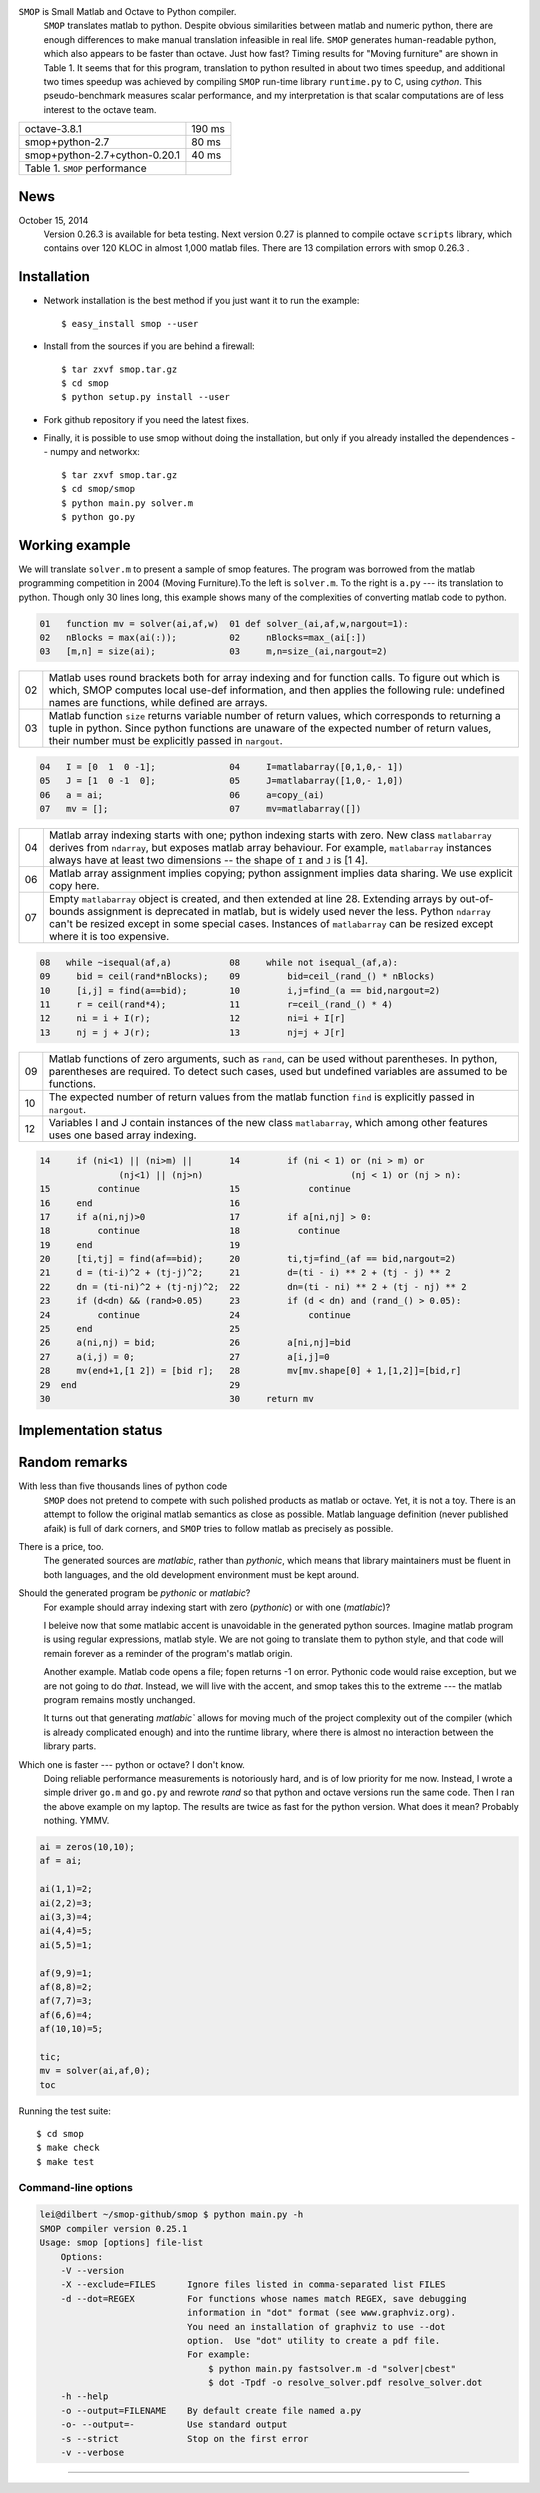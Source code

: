 ``SMOP`` is Small Matlab and Octave to Python compiler.   
   ``SMOP`` translates matlab to python. Despite obvious similarities
   between matlab and numeric python, there are enough differences to
   make manual translation infeasible in real life.  ``SMOP`` generates
   human-readable python, which also appears to be faster than octave.
   Just how fast?  Timing results for "Moving furniture" are shown
   in Table 1. It seems that for this program, translation to python
   resulted in about two times speedup, and additional two times  speedup
   was achieved by compiling ``SMOP`` run-time library ``runtime.py``
   to C, using `cython`.  This pseudo-benchmark measures scalar
   performance, and my interpretation is that scalar computations are
   of less interest to the octave team.

======================================== ================== 
 octave-3.8.1                               190 ms     
---------------------------------------- ------------------
 smop+python-2.7                             80 ms     
---------------------------------------- ------------------
 smop+python-2.7+cython-0.20.1               40 ms     
---------------------------------------- ------------------
 Table 1. ``SMOP`` performance
======================================== ================== 

News
====

.. October 23, 2014
   Downloaded ``mybench`` -- a collection of 20 or so
   micro-benchmarks originally meant to compare matlab and
   octave performance.  After succesfully running the first nine,
   the geometric mean of the speedup is 0.36,  which is cool.


..  ==   ========   ======    ===========    =======
    //   name       octave    smop           speedup
    ==   ========   ======    ===========    =======
    1    rand       2.58      0.36           0.14
    2    randn      2.26      1.04           0.46
    3    primes     0.35      0.17           0.49
    4    fft2       2.75      1.13           0.41
    5    square     4.24      0              
    6    inv        4.38      2.26           0.53
    7    eig        17.95     9.09           0.51
    8    qr         3.06      1.83           0.60
    9    shur       5.98      2.31           0.39
    10   roots      8.31      2.02           0.24
    ==   ========   ======    ===========    =======

October 15, 2014
   Version 0.26.3 is available for beta testing.
   Next version 0.27 is planned to compile octave
   ``scripts`` library, which contains over 120 KLOC in
   almost 1,000 matlab files. There  are 13 compilation
   errors with smop 0.26.3 .


Installation
============

+  Network installation is the best method if you just want it to
   run the example::

   $ easy_install smop --user

+  Install from the sources if you are behind a firewall::

   $ tar zxvf smop.tar.gz
   $ cd smop
   $ python setup.py install --user

+  Fork github repository if you need the latest fixes.

+  Finally, it is possible to use smop without doing the installation,
   but only if you already installed the dependences -- numpy
   and networkx::

   $ tar zxvf smop.tar.gz
   $ cd smop/smop
   $ python main.py solver.m
   $ python go.py

Working example
===============

We will translate ``solver.m`` to present a sample of smop features.  The
program was borrowed from the matlab programming competition in 2004 (Moving
Furniture).To the left is ``solver.m``.  To the right is ``a.py`` --- its
translation to python.  Though only 30 lines long, this
example shows many of the complexities of converting matlab code
to python.

.. code:: matlab

  01   function mv = solver(ai,af,w)  01 def solver_(ai,af,w,nargout=1): 
  02   nBlocks = max(ai(:));          02     nBlocks=max_(ai[:]) 
  03   [m,n] = size(ai);              03     m,n=size_(ai,nargout=2)

====  =========================================================================
  02  Matlab uses round brackets both for array indexing and
      for function calls. To figure out which is which,
      SMOP computes local use-def information, and then
      applies the following rule: undefined names are
      functions, while defined are arrays.
----  -------------------------------------------------------------------------
  03  Matlab function ``size`` returns variable number of
      return values, which corresponds to returning a tuple
      in python.  Since python functions are unaware of the
      expected number of return values, their number must be
      explicitly passed in ``nargout``.
====  =========================================================================

.. code:: matlab
                                                                                                        
  04   I = [0  1  0 -1];              04     I=matlabarray([0,1,0,- 1])
  05   J = [1  0 -1  0];              05     J=matlabarray([1,0,- 1,0])
  06   a = ai;                        06     a=copy_(ai)
  07   mv = [];                       07     mv=matlabarray([])

====  =========================================================================
  04  Matlab array indexing starts with one; python indexing
      starts with zero.  New class ``matlabarray`` derives from
      ``ndarray``, but exposes matlab array behaviour.  For
      example, ``matlabarray`` instances always have at least
      two dimensions -- the shape of ``I`` and ``J`` is [1 4].
----  -------------------------------------------------------------------------
  06  Matlab array assignment implies copying; python
      assignment implies data sharing.  We use explicit copy
      here.
----  -------------------------------------------------------------------------
  07  Empty ``matlabarray`` object is created, and then
      extended at line 28.  Extending arrays by
      out-of-bounds assignment is deprecated in matlab, but
      is widely used never the less.  Python ``ndarray``
      can't be resized except in some special cases.
      Instances of ``matlabarray`` can be resized except
      where it is too expensive.
====  =========================================================================

.. code:: matlab
                                                                                                        
  08   while ~isequal(af,a)           08     while not isequal_(af,a):
  09     bid = ceil(rand*nBlocks);    09         bid=ceil_(rand_() * nBlocks)
  10     [i,j] = find(a==bid);        10         i,j=find_(a == bid,nargout=2)
  11     r = ceil(rand*4);            11         r=ceil_(rand_() * 4)
  12     ni = i + I(r);               12         ni=i + I[r]
  13     nj = j + J(r);               13         nj=j + J[r]

====  =========================================================================
  09  Matlab functions of zero arguments, such as
      ``rand``, can be used without parentheses.  In python,
      parentheses are required.  To detect such cases, used
      but undefined variables are assumed to be functions.
----  -------------------------------------------------------------------------
  10  The expected number of return values from the matlab
      function ``find`` is explicitly passed in ``nargout``.
----  -------------------------------------------------------------------------
  12  Variables I and J contain instances of the new class
      ``matlabarray``, which among other features uses one
      based array indexing.
====  =========================================================================

.. code:: matlab

  14     if (ni<1) || (ni>m) ||       14         if (ni < 1) or (ni > m) or
                 (nj<1) || (nj>n)                            (nj < 1) or (nj > n):
  15         continue                 15             continue
  16     end                          16
  17     if a(ni,nj)>0                17         if a[ni,nj] > 0:
  18         continue                 18           continue
  19     end                          19
  20     [ti,tj] = find(af==bid);     20         ti,tj=find_(af == bid,nargout=2)
  21     d = (ti-i)^2 + (tj-j)^2;     21         d=(ti - i) ** 2 + (tj - j) ** 2
  22     dn = (ti-ni)^2 + (tj-nj)^2;  22         dn=(ti - ni) ** 2 + (tj - nj) ** 2
  23     if (d<dn) && (rand>0.05)     23         if (d < dn) and (rand_() > 0.05):
  24         continue                 24             continue
  25     end                          25
  26     a(ni,nj) = bid;              26         a[ni,nj]=bid
  27     a(i,j) = 0;                  27         a[i,j]=0
  28     mv(end+1,[1 2]) = [bid r];   28         mv[mv.shape[0] + 1,[1,2]]=[bid,r]
  29  end                             29
  30                                  30     return mv

Implementation status
=====================

..  Table 3.  Not compiled

..  =========================== ===================================== 
    stft.m                      missing semicolon
    datenum.m                   missing semicolon
    orderfields.m
    legend.m
    pack.m                      premature EOF
    unpack.m                    premature EOF
    __unimplemented__.m         premature EOF
    assert.m
    optimset.m
    =========================== ===================================== 


Random remarks
==============
With less than five thousands lines of python code
    ``SMOP`` does not pretend to compete with such polished
    products as matlab or octave.  Yet, it is not a toy.
    There is an attempt to follow the original matlab
    semantics as close as possible.  Matlab language
    definition (never published afaik) is full of dark
    corners, and ``SMOP`` tries to follow matlab as
    precisely as possible.

There is a price, too.
    The generated sources are
    `matlabic`, rather than `pythonic`, which means that
    library maintainers must be fluent in both languages,
    and the old development environment must be kept around. 

Should the generated program be `pythonic` or `matlabic`? 
    For example should array indexing start with zero
    (`pythonic`) or with one (`matlabic`)?

    I beleive now that some matlabic accent is unavoidable
    in the generated python sources.  Imagine matlab program
    is using regular expressions, matlab style.  We are not
    going to translate them to python style, and that code
    will remain forever as a reminder of the program's
    matlab origin.

    Another example.  Matlab code opens a file; fopen
    returns -1 on error.  Pythonic code would raise
    exception, but we are not going to do `that`.   Instead,
    we will live with the accent, and smop takes this to the
    extreme --- the matlab program remains mostly unchanged.

    It turns out that generating `matlabic`` allows for
    moving much of the project complexity out of the
    compiler (which is already complicated enough) and into
    the runtime library, where there is almost no
    interaction between the library parts.

.. missing standard library and toolboxes
.. missing grapphics library

Which one is faster --- python or octave?  I don't know.  
  Doing reliable performance measurements is notoriously
  hard, and is of low priority for me now.  Instead, I wrote
  a simple driver ``go.m`` and ``go.py`` and rewrote `rand`
  so that python and octave versions run the same code.
  Then I ran the above example on my laptop.  The results
  are twice as fast for the python version.   What does it
  mean?  Probably nothing. YMMV.

.. code:: matlab

    ai = zeros(10,10);
    af = ai;

    ai(1,1)=2;
    ai(2,2)=3;
    ai(3,3)=4;
    ai(4,4)=5;
    ai(5,5)=1;

    af(9,9)=1;
    af(8,8)=2;
    af(7,7)=3;
    af(6,6)=4;
    af(10,10)=5;

    tic;
    mv = solver(ai,af,0);
    toc

Running the test suite::

     $ cd smop
     $ make check
     $ make test

Command-line options
--------------------

.. code:: sh

    lei@dilbert ~/smop-github/smop $ python main.py -h
    SMOP compiler version 0.25.1
    Usage: smop [options] file-list
        Options:
        -V --version
        -X --exclude=FILES      Ignore files listed in comma-separated list FILES
        -d --dot=REGEX          For functions whose names match REGEX, save debugging
                                information in "dot" format (see www.graphviz.org).
                                You need an installation of graphviz to use --dot
                                option.  Use "dot" utility to create a pdf file.
                                For example: 
                                    $ python main.py fastsolver.m -d "solver|cbest"
                                    $ dot -Tpdf -o resolve_solver.pdf resolve_solver.dot
        -h --help
        -o --output=FILENAME    By default create file named a.py
        -o- --output=-          Use standard output
        -s --strict             Stop on the first error
        -v --verbose

---------------------------------------------------------------------

.. vim: tw=80
